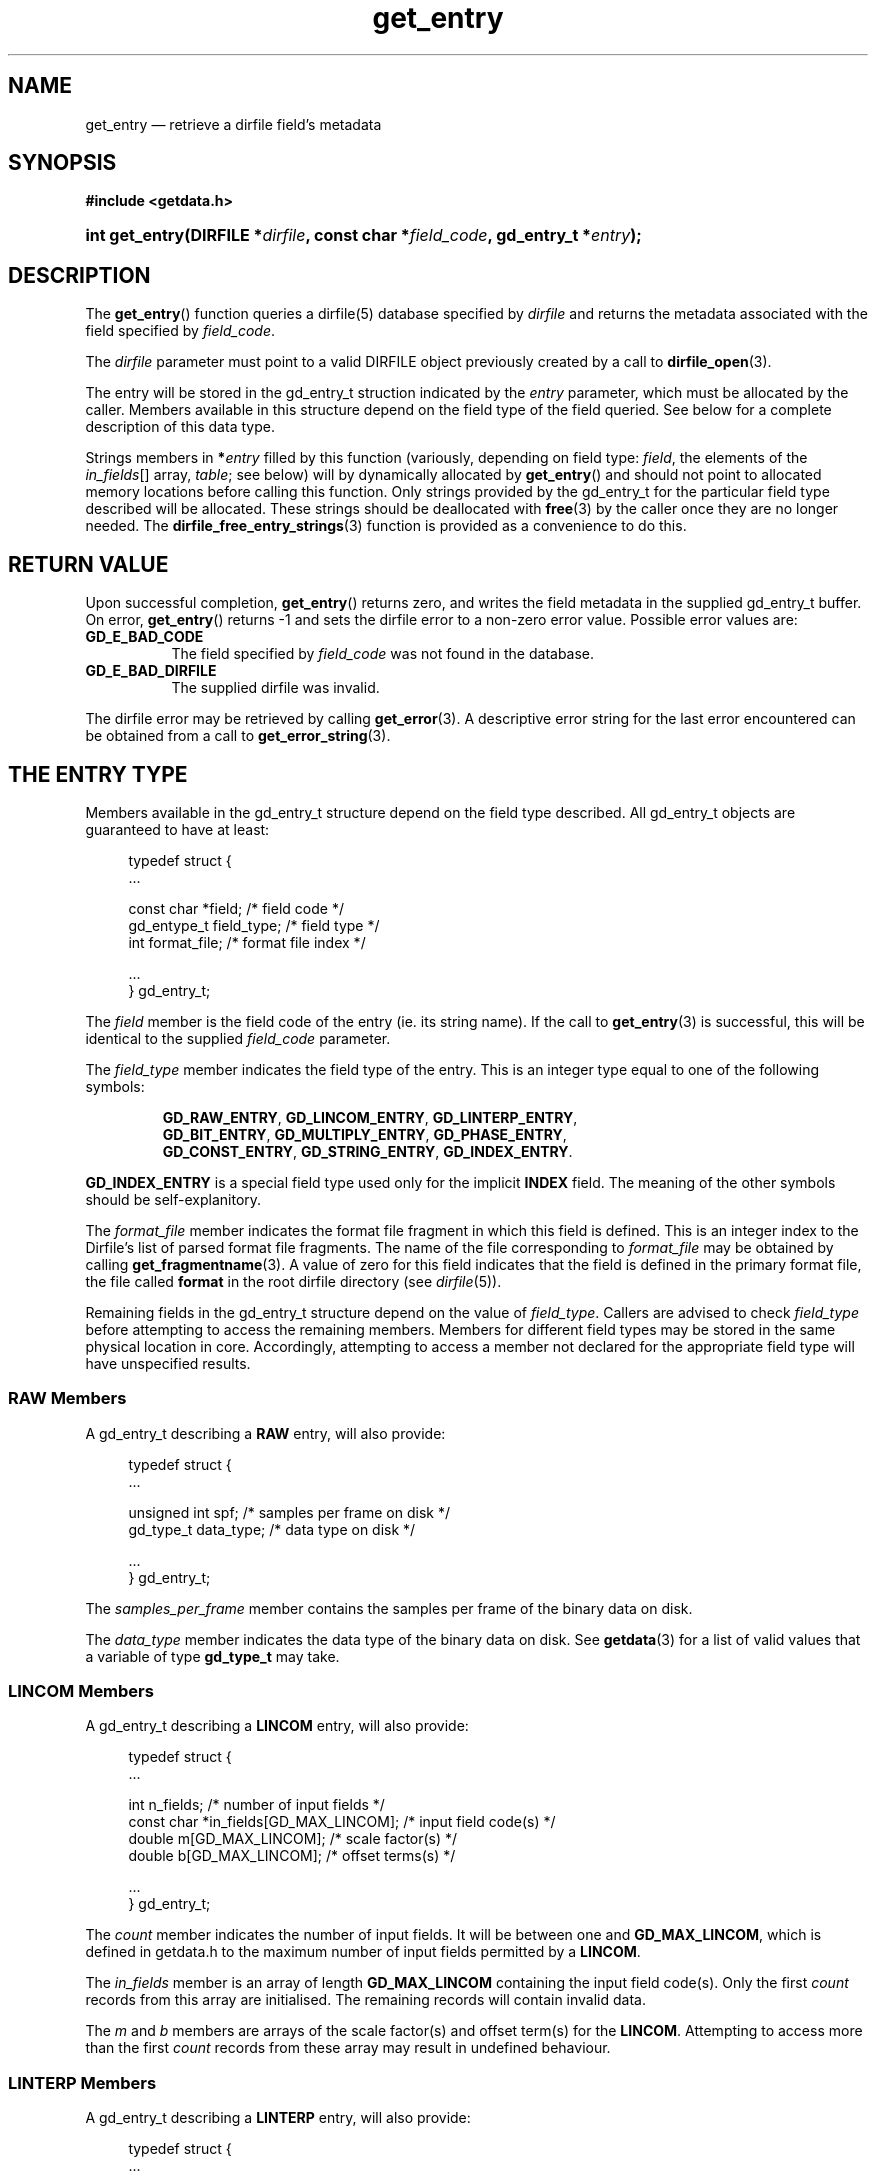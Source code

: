 .\" get_entry.3.  The get_entry man page.
.\"
.\" (C) 2008 D. V. Wiebe
.\"
.\""""""""""""""""""""""""""""""""""""""""""""""""""""""""""""""""""""""""
.\"
.\" This file is part of the GetData project.
.\"
.\" This program is free software; you can redistribute it and/or modify
.\" it under the terms of the GNU General Public License as published by
.\" the Free Software Foundation; either version 2 of the License, or
.\" (at your option) any later version.
.\"
.\" GetData is distributed in the hope that it will be useful,
.\" but WITHOUT ANY WARRANTY; without even the implied warranty of
.\" MERCHANTABILITY or FITNESS FOR A PARTICULAR PURPOSE.  See the GNU
.\" General Public License for more details.
.\"
.\" You should have received a copy of the GNU General Public License along
.\" with GetData; if not, write to the Free Software Foundation, Inc.,
.\" 51 Franklin St, Fifth Floor, Boston, MA  02110-1301  USA
.\"
.TH get_entry 3 "7 October 2008" "Version 0.4.0" "GETDATA"
.SH NAME
get_entry \(em retrieve a dirfile field's metadata
.SH SYNOPSIS
.B #include <getdata.h>
.HP
.nh
.ad l
.BI "int get_entry(DIRFILE *" dirfile ", const char *" field_code ,
.BI "gd_entry_t *" entry );
.hy
.ad n
.SH DESCRIPTION
The
.BR get_entry ()
function queries a dirfile(5) database specified by
.I dirfile
and returns the metadata associated with the field specified by
.IR field_code .

The 
.I dirfile
parameter must point to a valid DIRFILE object previously created by a call to
.BR dirfile_open (3).

The entry will be stored in the gd_entry_t struction indicated by the
.I entry
parameter, which must be allocated by the caller.  Members available in this
structure depend on the field type of the field queried.  See below for a
complete description of this data type.

Strings members in 
.BI * entry
filled by this function (variously, depending on field type:
.IR field ", the elements of the " in_fields "[] array, " table ;
see below) will by dynamically allocated by
.BR get_entry ()
and should not point to allocated memory locations before calling this function.
Only strings provided by the gd_entry_t for the particular field type described
will be allocated.  These strings should be deallocated with
.BR free (3)
by the caller once they are no longer needed.  The
.BR dirfile_free_entry_strings (3)
function is provided as a convenience to do this.

.SH RETURN VALUE
Upon successful completion,
.BR get_entry ()
returns zero, and writes the field metadata in the supplied gd_entry_t buffer.
On error,
.BR get_entry ()
returns -1 and sets the dirfile error to a non-zero error value.  Possible
error values are:
.TP 8
.B GD_E_BAD_CODE
The field specified by
.I field_code
was not found in the database.
.TP
.B GD_E_BAD_DIRFILE
The supplied dirfile was invalid.
.P
The dirfile error may be retrieved by calling
.BR get_error (3).
A descriptive error string for the last error encountered can be obtained from
a call to
.BR get_error_string (3).
.SH THE ENTRY TYPE
Members available in the gd_entry_t structure depend on the field type
described.  All gd_entry_t objects are guaranteed to have at least:
.PP
.in +4n
.nf
typedef struct {
  ...

  const char  *field;       /* field code */
  gd_entype_t  field_type;  /* field type */
  int          format_file; /* format file index */

  ...
} gd_entry_t;
.fi
.in
.P
The
.I field
member is the field code of the entry (ie. its string name).  If the call to
.BR get_entry (3)
is successful, this will be identical to the supplied
.I field_code
parameter.
.P
The
.I field_type
member indicates the field type of the entry.  This is an integer type equal
to one of the following symbols:
.IP
.nh
.ad l
.BR GD_RAW_ENTRY ,\~ GD_LINCOM_ENTRY ,\~ GD_LINTERP_ENTRY ,\~
.BR GD_BIT_ENTRY ,\~ GD_MULTIPLY_ENTRY ,\~ GD_PHASE_ENTRY ,\~
.BR GD_CONST_ENTRY ,\~ GD_STRING_ENTRY ,\~ GD_INDEX_ENTRY .
.ad n
.hy
.P
.B GD_INDEX_ENTRY
is a special field type used only for the implicit
.B INDEX
field.  The meaning of the other symbols should be self-explanitory.
.P
The 
.I format_file
member indicates the format file fragment in which this field is defined.  This
is an integer index to the Dirfile's list of parsed format file fragments.  The
name of the file corresponding to
.I format_file
may be obtained by calling
.BR get_fragmentname (3).
A value of zero for this field indicates that the field is defined in the
primary format file, the file called
.B format
in the root dirfile directory (see 
.IR dirfile (5)).
.P
Remaining fields in the gd_entry_t structure depend on the value of
.IR field_type .
Callers are advised to check
.I field_type
before attempting to access the remaining members.  Members for different
field types may be stored in the same physical location in core.  Accordingly,
attempting to access a member not declared for the appropriate field type will
have unspecified results.
.SS RAW Members
A gd_entry_t describing a
.B RAW
entry, will also provide:
.PP
.in +4n
.nf
typedef struct {
  ...

  unsigned int  spf;          /* samples per frame on disk */
  gd_type_t     data_type;    /* data type on disk */

  ...
} gd_entry_t;
.fi
.in
.P
The
.I samples_per_frame
member contains the samples per frame of the binary data on disk.
.P
The
.I data_type
member indicates the data type of the binary data on disk.  See
.BR getdata (3)
for a list of valid values that a variable of type
.B gd_type_t
may take.
.SS LINCOM Members
A gd_entry_t describing a
.B LINCOM
entry, will also provide:
.PP
.in +4n
.nf
typedef struct {
  ...

  int         n_fields;                 /* number of input fields */
  const char *in_fields[GD_MAX_LINCOM]; /* input field code(s) */
  double      m[GD_MAX_LINCOM];         /* scale factor(s) */
  double      b[GD_MAX_LINCOM];         /* offset terms(s) */

  ...
} gd_entry_t;
.fi
.in
.P
The
.I count
member indicates the number of input fields.  It will be between one and
.BR GD_MAX_LINCOM ,
which is defined in getdata.h to the maximum number of input fields permitted
by a
.BR LINCOM .
.P
The
.I in_fields
member is an array of length
.B GD_MAX_LINCOM
containing the input field code(s).  Only the first
.I count
records from this array are initialised.  The remaining records will contain
invalid data.
.P
The
.I m
and
.I b
members are arrays of the scale factor(s) and offset term(s) for the
.BR LINCOM .
Attempting to access more than the first
.I count
records from these array may result in undefined behaviour.
.SS LINTERP Members
A gd_entry_t describing a
.B LINTERP
entry, will also provide:
.PP
.in +4n
.nf
typedef struct {
  ...

  const char *table             /* linterp table filename */
  const char *in_fields[1];     /* input field code */

  ...
} gd_entry_t;
.fi
.in
.P
The
.I table
member is the pathname to the look up table on disk.
.P
The
.I in_fields
member is an array of length 1 containing the input field code.
.SS BIT Members
A gd_entry_t describing a
.B BIT
entry, will also provide:
.PP
.in +4n
.nf
typedef struct {
  ...

  const char *in_fields[1];     /* input field code */
  int         bitnum;           /* first bit */
  int         numbits;          /* bit length */

  ...
} gd_entry_t;
.fi
.in
.P
The
.I in_fields
member is an array of length 1 containing the input field code.
.P
The
.I bitnum
member indicates the number of the first bit (counted from zero) extracted from
the input.
.P
The
.I numbits
member indicates the number of bits which are extracted from the input.
.SS MULTIPLY Members
A gd_entry_t describing a
.B MULTIPLY
entry, will also provide:
.PP
.in +4n
.nf
typedef struct {
  ...

  const char *in_fields[2];     /* input field codes */

  ...
} gd_entry_t;
.fi
.in
.P
The
.I in_fields
member is an array of length 2 containing the input field codes.
.SS PHASE Members
A gd_entry_t describing a
.B PHASE
entry, will also provide:
.PP
.in +4n
.nf
typedef struct {
  ...

  const char *in_fields[1];     /* input field code */
  int         shift;            /* phase shift */

  ...
} gd_entry_t;
.fi
.in
.P
The
.I in_fields
member is an array of length 1 containing the input field code.
.P
The
.I shift
member indicates the shift in samples.  A positive value indicates a shift
forward in time (towards larger frame numbers).
.SH SEE ALSO
.BR dirfile (5),
.BR dirfile_free_entry_strings (3),
.BR dirfile_open (3),
.BR getdata (3),
.BR get_error (3),
.BR get_error_string (3),
.BR get_field_list (3),
.BR get_fragmentname (3)
